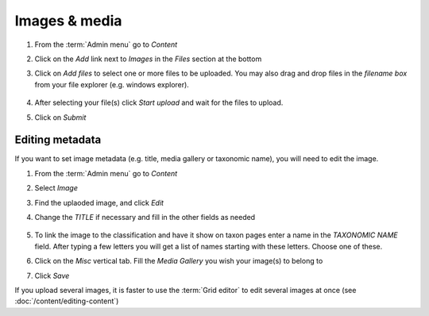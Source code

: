 Images & media
==============

1.  From the :term:`Admin menu` go to *Content*

2.  Click on the *Add* link next to *Images* in the *Files* section at
    the bottom

3.  Click on *Add files* to select one or more files to be uploaded. You
    may also drag and drop files in the *filename box* from your file
    explorer (e.g. windows explorer).

    .. figure:: /_static/AddFile.jpg


4.  After selecting your file(s) click *Start upload* and wait for the
    files to upload.

    .. only:: training 

        You will find images to use in the *Taxon Pages* directory in your :ref:`training-material`. Please upload these to your site.

5.  Click on *Submit*


Editing metadata
----------------

If you want to set image metadata (e.g. title, media gallery or taxonomic name), you will need to edit the image.

1. From the :term:`Admin menu` go to *Content*

2. Select *Image*

3. Find the uplaoded image, and click *Edit*

4. Change the *TITLE* if necessary and fill in the other fields as needed

    .. figure:: /_static/EditImage2.jpg

5. To link the image to the classification and have it show on taxon pages enter a name in the *TAXONOMIC NAME* field. After typing a few letters you will get a list of names starting with these letters. Choose one of these.

6. Click on the *Misc* vertical tab. Fill the *Media Gallery* you wish your image(s) to belong to

7. Click *Save*

If you upload several images, it is faster to use the :term:`Grid editor` to edit several images at once (see :doc:`/content/editing-content`)